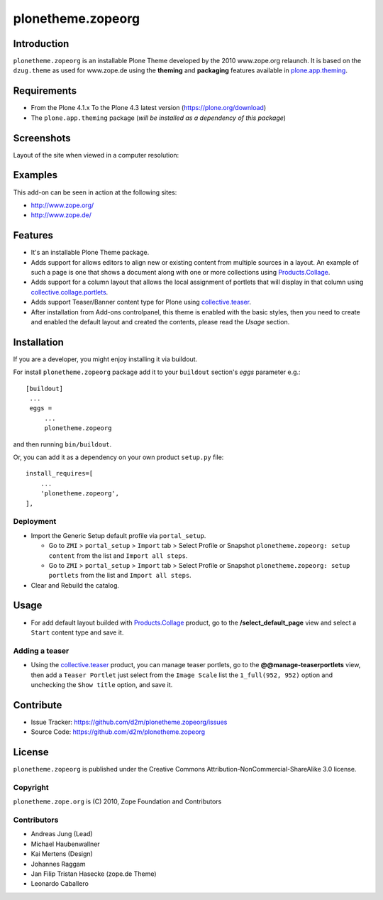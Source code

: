 ==================
plonetheme.zopeorg
==================

Introduction
============

``plonetheme.zopeorg`` is an installable Plone Theme developed by the 2010 www.zope.org 
relaunch. It is based on the ``dzug.theme`` as used for www.zope.de using the **theming** 
and **packaging** features available in `plone.app.theming`_.


Requirements
============

- From the Plone 4.1.x To the Plone 4.3 latest version (https://plone.org/download)
- The ``plone.app.theming`` package (*will be installed as a dependency of this package*)


Screenshots
===========

Layout of the site when viewed in a computer resolution:

.. image:: https://github.com/d2m/plonetheme.zopeorg/raw/master/preview.png

Examples
========

This add-on can be seen in action at the following sites:

- http://www.zope.org/
- http://www.zope.de/


Features
========

- It's an installable Plone Theme package.
- Adds support for allows editors to align new or existing content from multiple sources 
  in a layout. An example of such a page is one that shows a document along with one or 
  more collections using `Products.Collage`_.
- Adds support for a column layout that allows the local assignment of portlets that 
  will display in that column using `collective.collage.portlets`_.
- Adds support Teaser/Banner content type for Plone using `collective.teaser`_.
- After installation from Add-ons controlpanel, this theme is enabled with the basic styles, 
  then you need to create and enabled the default layout and created the contents, please 
  read the *Usage* section.


Installation
============


If you are a developer, you might enjoy installing it via buildout.

For install ``plonetheme.zopeorg`` package add it to your ``buildout`` section's 
*eggs* parameter e.g.: ::

   [buildout]
    ...
    eggs =
        ...
        plonetheme.zopeorg


and then running ``bin/buildout``.

Or, you can add it as a dependency on your own product ``setup.py`` file: ::

    install_requires=[
        ...
        'plonetheme.zopeorg',
    ],


Deployment
----------

* Import the Generic Setup default profile via ``portal_setup``.

  * Go to ``ZMI`` > ``portal_setup`` > ``Import`` tab > Select Profile or Snapshot 
    ``plonetheme.zopeorg: setup content`` from the list and ``Import all steps``.

  * Go to ``ZMI`` > ``portal_setup`` > ``Import`` tab > Select Profile or Snapshot 
    ``plonetheme.zopeorg: setup portlets`` from the list and ``Import all steps``.

* Clear and Rebuild the catalog.


Usage
=====

* For add default layout builded with `Products.Collage`_ product, go to the 
  **/select_default_page** view and select a ``Start`` content type and save it.


Adding a teaser
---------------

* Using the `collective.teaser`_ product, you can manage teaser portlets, go to the 
  **@@manage-teaserportlets** view, then add a ``Teaser Portlet`` just select 
  from the ``Image Scale`` list the ``1_full(952, 952)`` option and unchecking the 
  ``Show title`` option,  and save it.


Contribute
==========

- Issue Tracker: https://github.com/d2m/plonetheme.zopeorg/issues
- Source Code: https://github.com/d2m/plonetheme.zopeorg


License
=======

``plonetheme.zopeorg`` is published under the Creative Commons 
Attribution-NonCommercial-ShareAlike 3.0 license.


Copyright
---------

``plonetheme.zope.org`` is (C) 2010, Zope Foundation and Contributors


Contributors
------------

* Andreas Jung (Lead)
* Michael Haubenwallner
* Kai Mertens (Design)
* Johannes Raggam
* Jan Filip Tristan Hasecke (zope.de Theme)
* Leonardo Caballero 

.. _`plone.app.theming`: https://pypi.org/project/plone.app.theming/
.. _`Products.Collage`: https://pypi.org/project/Products.Collage/
.. _`collective.collage.portlets`: https://pypi.org/project/collective.collage.portlets/
.. _`collective.teaser`: https://pypi.org/project/collective.teaser/
